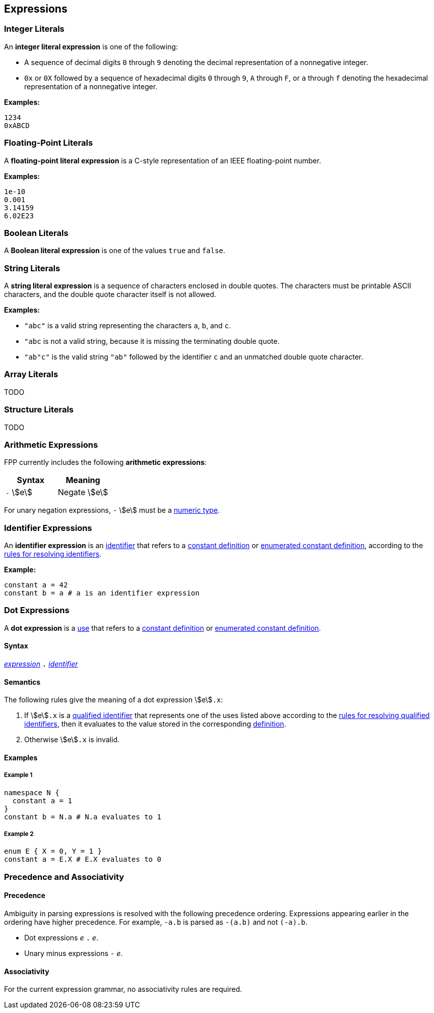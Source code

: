 == Expressions

=== Integer Literals

An *integer literal expression* is one of the following:

* A sequence of decimal digits `0` through `9` denoting the decimal
representation of a nonnegative integer.

* `0x` or `0X` followed by a sequence of hexadecimal digits
`0` through `9`, `A` through `F`, or `a` through `f` denoting the hexadecimal 
representation of a nonnegative
integer.

**Examples:**

----
1234
0xABCD
----

=== Floating-Point Literals

A *floating-point literal expression* is a C-style representation of an
IEEE floating-point number.

**Examples:**

----
1e-10
0.001
3.14159
6.02E23
----

=== Boolean Literals

A *Boolean literal expression* is one of the values `true` and `false`.


=== String Literals

A *string literal expression* is a sequence of characters enclosed in double quotes.
The characters must be printable ASCII characters, and the double
quote character itself is not allowed.

*Examples:*

* `"abc"` is a valid string representing the characters `a`, `b`, and `c`.

* `"abc` is not a valid string, because it is missing the terminating double quote.

* `"ab"c"` is the valid string `"ab"` followed by the identifier `c` and an 
unmatched double quote character.

=== Array Literals

TODO

=== Structure Literals

TODO

=== Arithmetic Expressions

FPP currently includes the following *arithmetic expressions*:

[cols=",",options="header",]
|======================================
|Syntax
|Meaning

|`-` stem:[e]
|Negate stem:[e]

|======================================

For unary negation expressions, `-` stem:[e] must be
a <<Types_Integer-and-Numeric-Types,numeric type>>.

=== Identifier Expressions

An *identifier expression* is an
<<Lexical-Elements_Identifiers,identifier>>
that refers to a
<<Definitions_Constant-Definitions,constant definition>>
or
<<Definitions_Enumerated-Constant-Definitions,enumerated constant definition>>, 
according to the 
<<Scoping-of-Names_Resolution-of-Identifiers,rules for resolving identifiers>>.

**Example:**

[source,fpp]
----
constant a = 42
constant b = a # a is an identifier expression
----

=== Dot Expressions

A *dot expression* is a
<<Definitions-and-Uses_Uses,use>>
that refers to a
<<Definitions_Constant-Definitions,constant definition>>
or
<<Definitions_Constant-Definitions,enumerated constant definition>>.

==== Syntax

<<Expressions,_expression_>>
`.`
<<Lexical-Elements_Identifiers,_identifier_>>

==== Semantics

The following rules give the meaning of a dot expression stem:[e]`.x`:

.  If stem:[e]`.x` is a
<<Scoping-of-Names_Qualified-Identifiers,qualified
identifier>> that represents one of the uses listed above according to
the
<<Scoping-of-Names_Resolution-of-Qualified-Identifiers,rules
for resolving qualified identifiers>>, then it evaluates to the value
stored in the corresponding <<Definitions,definition>>.

.  Otherwise stem:[e]`.x` is invalid.

==== Examples

===== Example 1

[source,fpp]
----
namespace N {
  constant a = 1
}
constant b = N.a # N.a evaluates to 1
----

===== Example 2

[source,fpp]
----
enum E { X = 0, Y = 1 }
constant a = E.X # E.X evaluates to 0
----

=== Precedence and Associativity

==== Precedence

Ambiguity in parsing expressions is resolved with the following
precedence ordering. Expressions appearing earlier in the ordering
have higher precedence. For example, `-a.b` is parsed as `-(a.b)`
and not `(-a).b`.

* Dot expressions _e_ `.` _e_.

* Unary minus expressions `-` _e_.

==== Associativity

For the current expression grammar, no associativity rules are required.
